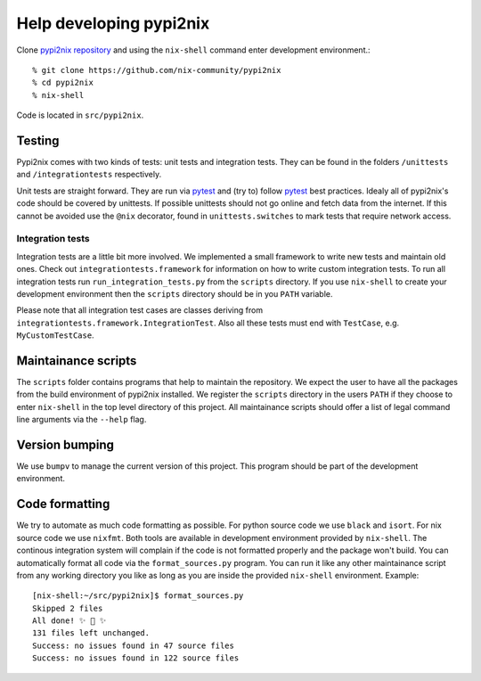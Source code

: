Help developing pypi2nix
------------------------

Clone `pypi2nix repository`_ and using the ``nix-shell`` command enter
development environment.::

    % git clone https://github.com/nix-community/pypi2nix
    % cd pypi2nix
    % nix-shell

Code is located in ``src/pypi2nix``.

Testing
^^^^^^^

Pypi2nix comes with two kinds of tests: unit tests and integration
tests.  They can be found in the folders ``/unittests`` and
``/integrationtests`` respectively.

Unit tests are straight forward.  They are run via `pytest`_ and (try
to) follow `pytest`_ best practices.  Idealy all of pypi2nix's code
should be covered by unittests.  If possible unittests should not go
online and fetch data from the internet.  If this cannot be avoided
use the ``@nix`` decorator, found in ``unittests.switches`` to mark
tests that require network access.

Integration tests
"""""""""""""""""

Integration tests are a little bit more involved.  We implemented a
small framework to write new tests and maintain old ones.  Check out
``integrationtests.framework`` for information on how to write custom
integration tests.  To run all integration tests run
``run_integration_tests.py`` from the ``scripts`` directory.  If you
use ``nix-shell`` to create your development environment then the
``scripts`` directory should be in you ``PATH`` variable.

Please note that all integration test cases are classes deriving from
``integrationtests.framework.IntegrationTest``.  Also all these tests
must end with ``TestCase``, e.g. ``MyCustomTestCase``.

Maintainance scripts
^^^^^^^^^^^^^^^^^^^^

The ``scripts`` folder contains programs that help to maintain the
repository.  We expect the user to have all the packages from the
build environment of pypi2nix installed.  We register the ``scripts``
directory in the users ``PATH`` if they choose to enter ``nix-shell``
in the top level directory of this project.  All maintainance scripts
should offer a list of legal command line arguments via the ``--help``
flag.

Version bumping
^^^^^^^^^^^^^^^

We use ``bumpv`` to manage the current version of this project.  This
program should be part of the development environment.

Code formatting
^^^^^^^^^^^^^^^

We try to automate as much code formatting as possible.  For python
source code we use ``black`` and ``isort``.  For nix source code we
use ``nixfmt``.  Both tools are available in development environment
provided by ``nix-shell``.  The continous integration system will
complain if the code is not formatted properly and the package won't
build.  You can automatically format all code via the
``format_sources.py`` program.  You can run it like any other
maintainance script from any working directory you like as long as you
are inside the provided ``nix-shell`` environment. Example::

    [nix-shell:~/src/pypi2nix]$ format_sources.py
    Skipped 2 files
    All done! ✨ 🍰 ✨
    131 files left unchanged.
    Success: no issues found in 47 source files
    Success: no issues found in 122 source files


.. _`pytest`: https://pytest.org
.. _`pypi2nix repository`: https://github.com/nix-community/pypi2nix
